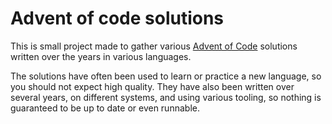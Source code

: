 #+AUTHOR: Simon Stoltze
#+EMAIL: sstoltze@gmail.com
#+DATE: 2019-12-01
#+OPTIONS: toc:nil title:nil author:nil email:nil date:nil creator:nil
* Advent of code solutions
This is small project made to gather various [[https://adventofcode.com][Advent of Code]] solutions written over the years in various languages.

The solutions have often been used to learn or practice a new language, so you should not expect high quality.
They have also been written over several years, on different systems, and using various tooling, so nothing is guaranteed to be up to date or even runnable.
